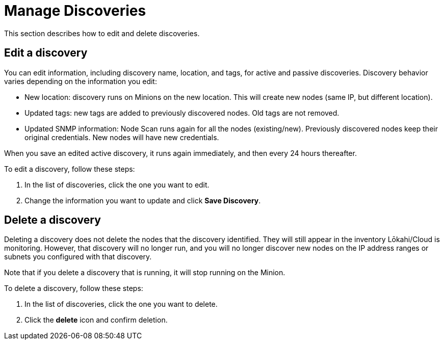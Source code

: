 
= Manage Discoveries
:description: Learn how to manage the discovery of network inventory with OpenNMS Lōkahi/Cloud.

This section describes how to edit and delete discoveries.

== Edit a discovery

You can edit information, including discovery name, location, and tags, for active and passive discoveries.
Discovery behavior varies depending on the information you edit:

* New location: discovery runs on Minions on the new location.
This will create new nodes (same IP, but different location).
* Updated tags: new tags are added to previously discovered nodes.
Old tags are not removed.
* Updated SNMP information: Node Scan runs again for all the nodes (existing/new).
Previously discovered nodes keep their original credentials.
New nodes will have new credentials.

When you save an edited active discovery, it runs again immediately, and then every 24 hours thereafter.

To edit a discovery, follow these steps:

. In the list of discoveries, click the one you want to edit.
. Change the information you want to update and click *Save Discovery*.

== Delete a discovery

Deleting a discovery does not delete the nodes that the discovery identified.
They will still appear in the inventory Lōkahi/Cloud is monitoring.
However, that discovery will no longer run, and you will no longer discover new nodes on the IP address ranges or subnets you configured with that discovery.

Note that if you delete a discovery that is running, it will stop running on the Minion.

To delete a discovery, follow these steps:

. In the list of discoveries, click the one you want to delete.
. Click the *delete* icon and confirm deletion.